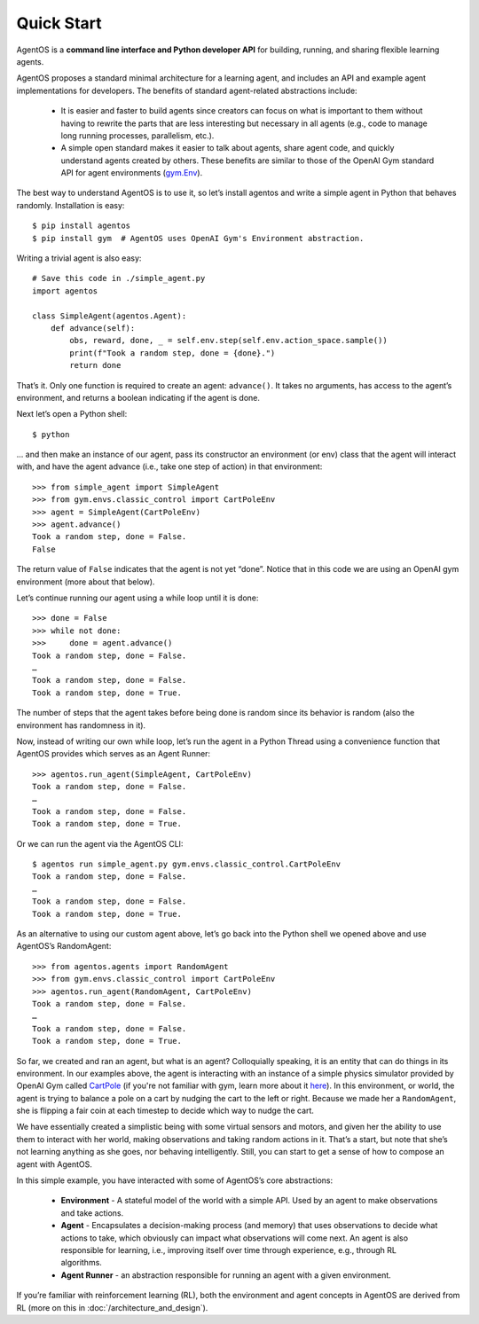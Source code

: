***********
Quick Start
***********

AgentOS is a **command line interface and Python developer API** for building,
running, and sharing flexible learning agents.

AgentOS proposes a standard minimal architecture for a learning agent, and
includes an API and example agent implementations for developers. The benefits
of standard agent-related abstractions include:

  * It is easier and faster to build agents since creators can focus on what is
    important to them without having to rewrite the parts that are less
    interesting but necessary in all agents (e.g., code to manage long running
    processes, parallelism, etc.).

  * A simple open standard makes it easier to talk about agents, share agent
    code, and quickly understand agents created by others. These benefits are
    similar to those of the OpenAI Gym standard API for agent environments
    (`gym.Env <https://github.com/openai/gym/blob/master/gym/core.py>`_).

The best way to understand AgentOS is to use it, so let’s install agentos and
write a simple agent in Python that behaves randomly. Installation is easy::

  $ pip install agentos
  $ pip install gym  # AgentOS uses OpenAI Gym's Environment abstraction.

Writing a trivial agent is also easy::

  # Save this code in ./simple_agent.py
  import agentos

  class SimpleAgent(agentos.Agent):
      def advance(self):
          obs, reward, done, _ = self.env.step(self.env.action_space.sample())
          print(f"Took a random step, done = {done}.")
          return done

That’s it. Only one function is required to create an agent: ``advance()``. It
takes no arguments, has access to the agent’s environment, and returns a
boolean indicating if the agent is done.

Next let’s open a Python shell::

  $ python

... and then make an instance of our agent, pass its constructor an environment
(or env) class that the agent will interact with, and have the agent advance
(i.e., take one step of action) in that environment::

  >>> from simple_agent import SimpleAgent
  >>> from gym.envs.classic_control import CartPoleEnv
  >>> agent = SimpleAgent(CartPoleEnv)
  >>> agent.advance()
  Took a random step, done = False.
  False

The return value of ``False`` indicates that the agent is not yet “done”.
Notice that in this code we are using an OpenAI gym environment (more about
that below).

Let’s continue running our agent using a while loop until it is done::

  >>> done = False
  >>> while not done:
  >>>     done = agent.advance()
  Took a random step, done = False.
  …
  Took a random step, done = False.
  Took a random step, done = True.

The number of steps that the agent takes before being done is random since its
behavior is random (also the environment has randomness in it).

Now, instead of writing our own while loop, let’s run the agent in a Python
Thread using a convenience function that AgentOS provides which serves as an
Agent Runner::

  >>> agentos.run_agent(SimpleAgent, CartPoleEnv)
  Took a random step, done = False.
  …
  Took a random step, done = False.
  Took a random step, done = True.

Or we can run the agent via the AgentOS CLI::

  $ agentos run simple_agent.py gym.envs.classic_control.CartPoleEnv
  Took a random step, done = False.
  …
  Took a random step, done = False.
  Took a random step, done = True.

As an alternative to using our custom agent above, let’s go back into the
Python shell we opened above and use AgentOS’s RandomAgent::

  >>> from agentos.agents import RandomAgent
  >>> from gym.envs.classic_control import CartPoleEnv
  >>> agentos.run_agent(RandomAgent, CartPoleEnv)
  Took a random step, done = False.
  …
  Took a random step, done = False.
  Took a random step, done = True.

So far, we created and ran an agent, but what is an agent? Colloquially
speaking, it is an entity that can do things in its environment. In our
examples above, the agent is interacting with an instance of a simple physics
simulator provided by OpenAI Gym called `CartPole
<https://github.com/openai/gym/blob/master/gym/envs/classic_control/cartpole.py>`_
(if you're not familiar with gym, learn more about it `here
<https://gym.openai.com/>`_). In this environment, or world, the agent is
trying to balance a pole on a cart by nudging the cart to the left or right.
Because we made her a ``RandomAgent``, she is flipping a fair coin at each
timestep to decide which way to nudge the cart.

We have essentially created a simplistic being with some virtual sensors and
motors, and given her the ability to use them to interact with her world,
making observations and taking random actions in it. That’s a start, but note
that she’s not learning anything as she goes, nor behaving intelligently.
Still, you can start to get a sense of how to compose an agent with AgentOS.

In this simple example, you have interacted with some of AgentOS’s core
abstractions:

  * **Environment** - A stateful model of the world with a simple API. Used by
    an agent to make observations and take actions.

  * **Agent** - Encapsulates a decision-making process (and memory) that uses
    observations to decide what actions to take, which obviously can impact
    what observations will come next. An agent is also responsible for
    learning, i.e., improving itself over time through experience, e.g.,
    through RL algorithms.

  * **Agent Runner** - an abstraction responsible for running an agent with a
    given environment.


If you’re familiar with reinforcement learning (RL), both the environment and
agent concepts in AgentOS are derived from RL (more on this in
:doc:`/architecture_and_design`).
